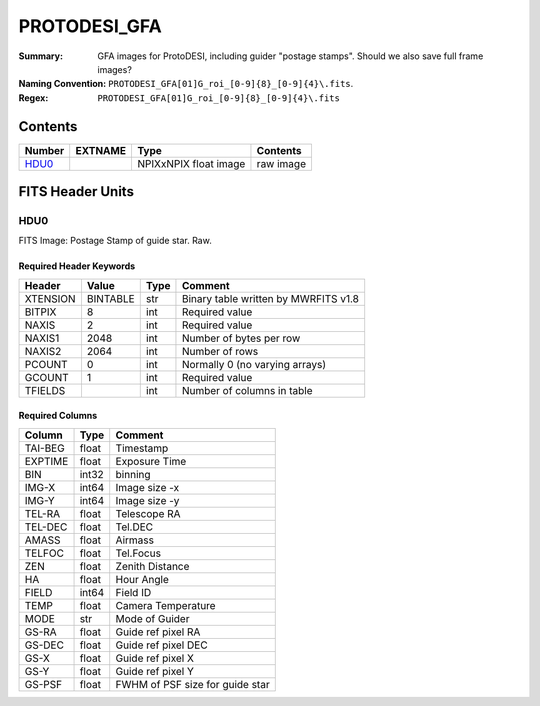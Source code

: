 =============
PROTODESI_GFA
=============

:Summary: GFA images for ProtoDESI, including guider "postage stamps". Should we also save full frame images?
:Naming Convention: ``PROTODESI_GFA[01]G_roi_[0-9]{8}_[0-9]{4}\.fits``.
:Regex: ``PROTODESI_GFA[01]G_roi_[0-9]{8}_[0-9]{4}\.fits``


Contents
========

====== ======== ============================== ================================================================
Number EXTNAME  Type                           Contents
====== ======== ============================== ================================================================
HDU0_           NPIXxNPIX float image          raw image

====== ======== ============================== ================================================================

FITS Header Units
=================

HDU0
----

FITS Image: Postage Stamp of guide star. Raw.


Required Header Keywords
~~~~~~~~~~~~~~~~~~~~~~~~

======== ========= ==== ========================================
Header   Value     Type Comment
======== ========= ==== ========================================
XTENSION BINTABLE  str  Binary table written by MWRFITS v1.8
BITPIX   8         int  Required value
NAXIS    2         int  Required value
NAXIS1   2048      int  Number of bytes per row
NAXIS2   2064      int  Number of rows
PCOUNT   0         int  Normally 0 (no varying arrays)
GCOUNT   1         int  Required value
TFIELDS            int  Number of columns in table
======== ========= ==== ========================================

Required Columns
~~~~~~~~~~~~~~~~

================= ======== =======
Column            Type     Comment
================= ======== =======
TAI-BEG           float    Timestamp
EXPTIME           float    Exposure Time
BIN               int32    binning
IMG-X             int64    Image size -x
IMG-Y             int64    Image size -y
TEL-RA            float    Telescope RA
TEL-DEC           float    Tel.DEC
AMASS             float    Airmass
TELFOC            float    Tel.Focus
ZEN               float    Zenith Distance
HA                float    Hour Angle
FIELD             int64    Field ID
TEMP              float    Camera Temperature
MODE              str      Mode of Guider
GS-RA             float    Guide ref pixel RA
GS-DEC            float    Guide ref pixel DEC
GS-X              float    Guide ref pixel X
GS-Y              float    Guide ref pixel Y
GS-PSF            float    FWHM of PSF size for guide star
================= ======== =======
